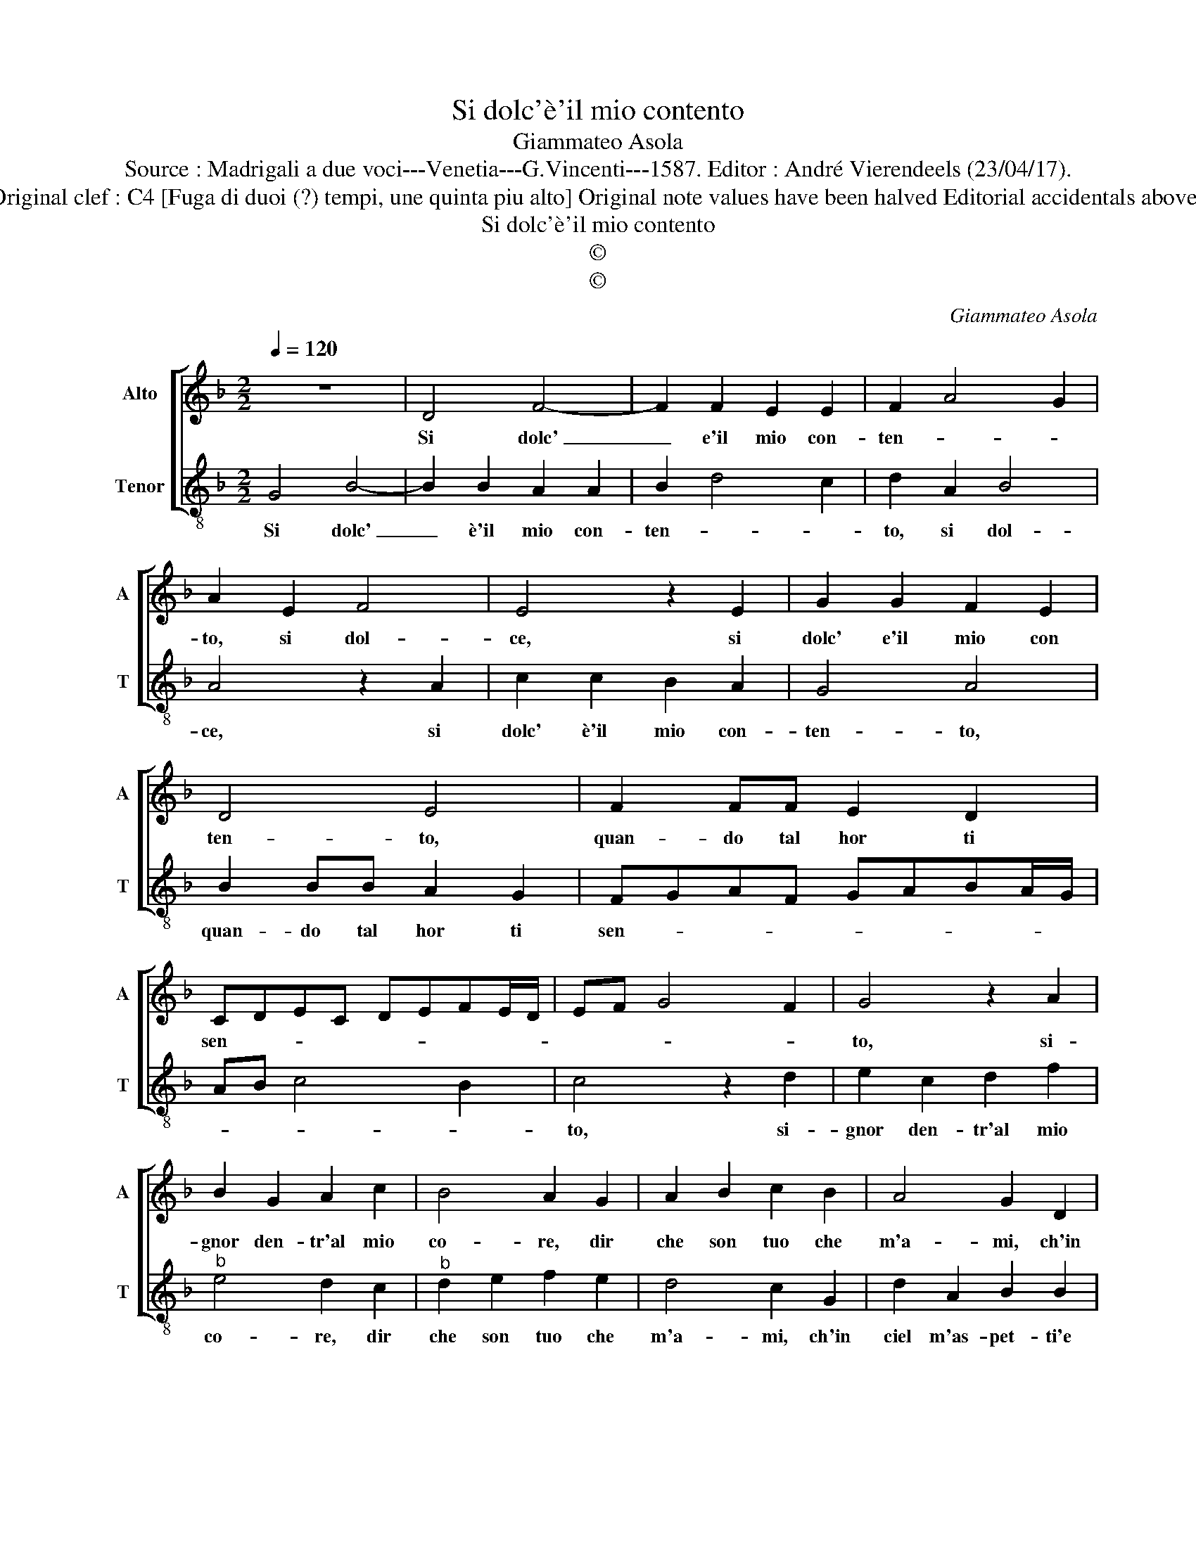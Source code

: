 X:1
T:Si dolc'è'il mio contento
T:Giammateo Asola
T:Source : Madrigali a due voci---Venetia---G.Vincenti---1587. Editor : André Vierendeels (23/04/17).
T:Notes : Original clef : C4 [Fuga di duoi (?) tempi, une quinta piu alto] Original note values have been halved Editorial accidentals above the staff
T:Si dolc'è'il mio contento
T:©
T:©
C:Giammateo Asola
Z:©
%%score [ 1 2 ]
L:1/8
Q:1/4=120
M:2/2
K:F
V:1 treble nm="Alto" snm="A"
V:2 treble-8 nm="Tenor" snm="T"
V:1
 z8 | D4 F4- | F2 F2 E2 E2 | F2 A4 G2 | A2 E2 F4 | E4 z2 E2 | G2 G2 F2 E2 | D4 E4 | F2 FF E2 D2 | %9
w: |Si dolc'|_ e'il mio con-|ten- * *|to, si dol-|ce, si|dolc' e'il mio con|ten- to,|quan- do tal hor ti|
 CDEC DEFE/D/ | EF G4 F2 | G4 z2 A2 | B2 G2 A2 c2 | B4 A2 G2 | A2 B2 c2 B2 | A4 G2 D2 | %16
w: sen- * * * * * * * *||to, si-|gnor den- tr'al mio|co- re, dir|che son tuo che|m'a- mi, ch'in|
 A2 E2 F2 F2 | E4 E2 A2- | A2 GF G4 | A4 F4 | G2 A4 F2- | F2 G2 A3 G | FE F2 E4 | z2 A3 A G2 | %24
w: ciel m'as- pet- ti'e|bra- mi, e|_ bra- * *|mi, che|per for- za|_ d'a- mo- *|* * * re,|es- co scor-|
 A2 A2 F4 | E2 A4 F2 | G3 F E4 | D2 D2 GGEE | F2 D2 z DGG | EE F2 D2 z D | G2 E2 FG ^F2 | G8 |] %32
w: di me stes-|s'à mo- do|no- * *|vo, e sol in te mi|tro- vo, e sol in|te mi tro- vo, in|sol in te mi tro-|vo.|
V:2
 G4 B4- | B2 B2 A2 A2 | B2 d4 c2 | d2 A2 B4 | A4 z2 A2 | c2 c2 B2 A2 | G4 A4 | B2 BB A2 G2 | %8
w: Si dolc'|_ è'il mio con-|ten- * *|to, si dol-|ce, si|dolc' è'il mio con-|ten- to,|quan- do tal hor ti|
 FGAF GABA/G/ | AB c4 B2 | c4 z2 d2 | e2 c2 d2 f2 |"^b" e4 d2 c2 |"^b" d2 e2 f2 e2 | d4 c2 G2 | %15
w: sen- * * * * * * * *||to, si-|gnor den- tr'al mio|co- re, dir|che son tuo che|m'a- mi, ch'in|
 d2 A2 B2 B2 | A4 A2 d2- |"^-natural" d2 cB c4 | d4 B4 | c2 d4 B2- | B2 c2 d3 c | BA B2 A4 | %22
w: ciel m'as- pet- ti'e|bra- mi, e|_ bra- * *|mi, che|per for- za|_ d'a- mo- *|* * * re,|
 z2 d3 d c2 | d2 d2 B4 | A2 d4 B2 | c3 B A4 | G2 G2 ccAA | B2 G2 z Gcc | AA B2 G2 z G | %29
w: es- co scor-|di me stes-|s'à mo- do|no- * *|vo, e sol in te mi|tro- vo, e sol in|te mi tro- vo, e|
 c2 A2 BG =B2 | cGcc AB A2 | G8 |] %32
w: sol in te mi tro-|vo, e sol in te mi tro-|vo.|

